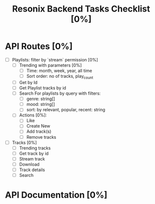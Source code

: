 #+title: Resonix Backend Tasks Checklist [0%]
* API Routes [0%]
- [ ] Playlists: filter by `stream` permission [0%]
  - [ ] Trending with parameters [0%]
    - [ ] Time: month, week, year, all time
    - [ ] Sort order: no of tracks, play_count
  - [ ] Get by Id
  - [ ] Get Playlist tracks by id
  - [ ] Search For playlists by query with filters:
    - [ ] genre: string[]
    - [ ] mood: string[]
    - [ ] sort: by relevant, popular, recent: string
  - [ ] Actions [0%]:
    - [ ] Like
    - [ ] Create New
    - [ ] Add track(s)
    - [ ] Remove tracks
- [ ] Tracks [0%]
  - [ ] Trending tracks
  - [ ] Get track by id
  - [ ] Stream track
  - [ ] Download
  - [ ] Track details
  - [ ] Search
* API Documentation [0%]
